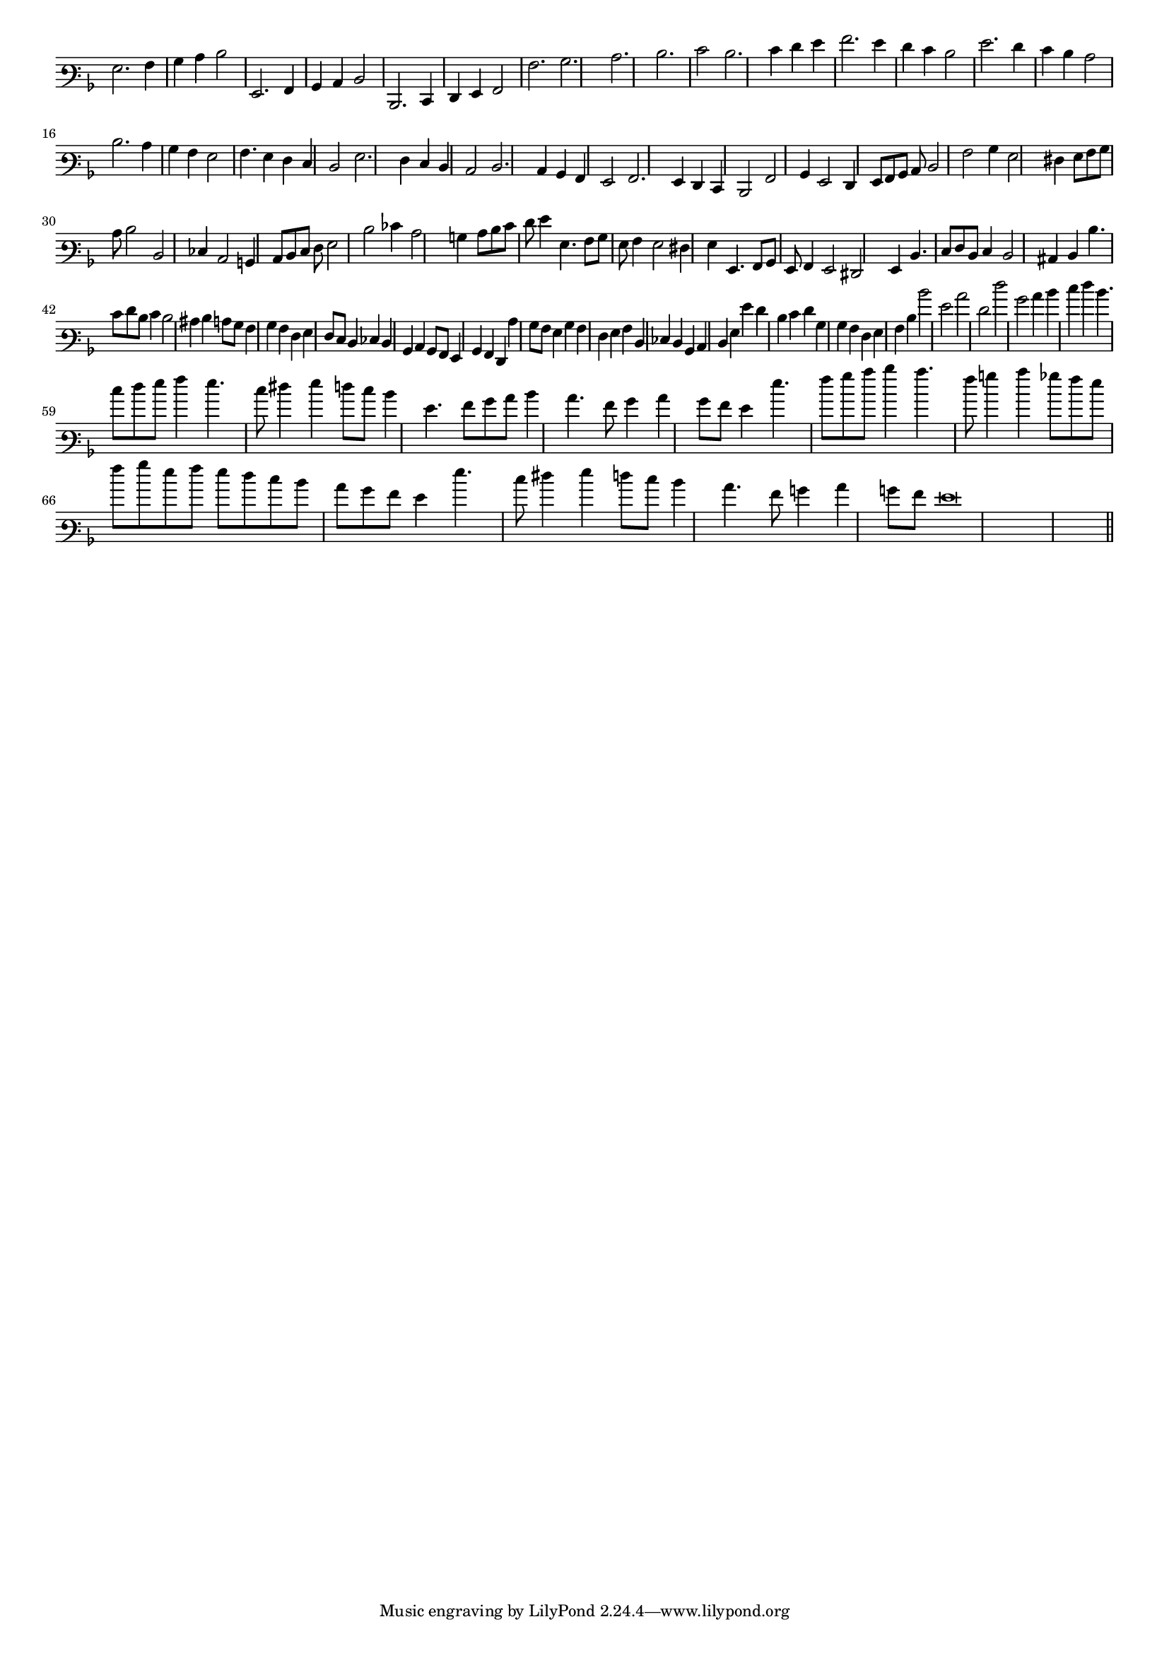 \version "2.12.3"

#(set-global-staff-size 15)
\paper { indent = #0 }
\layout {
	\context {
		\Score
		\override SpacingSpanner #'uniform-stretching = ##t
	}
}
<<
\new Staff \with {
	\remove "Time_signature_engraver"
}
\relative c' {
	\time 2/2
	\clef varbaritone
	\key d \minor
	g2. a4 bes c d2 g,,2. a4 bes c d2 d,2. e4 f g a2 a'2. bes c d e2 d2. e4 f g a2. g4 f e d2 g2. f4 e d c2 d2. c4
	bes4 a g2 a4. g4 f e d2 g2. f4 e d c2 d2. c4 bes a g2 a2. g4 f e d2 a'2 bes4 g2 f4 g8 a bes c d2 a'
	bes4 g2 fis4 g8 a bes c d2 d, ees4 c2 b4 c8 d e f g2 d' ees4 c2 b4 c8 d e f g4 g,4. a8 bes g
	a4 g2 fis4 g g,4. a8 bes g a4 g2 fis g4 d'4. e8 f d e4 d2 cis4 d d'4. e8 f d e4 d2 cis4
	d4 c8 bes a4 bes a f g f8 e d4 ees d bes c bes8 a g4 bes a f c'' bes8 a g4 bes a f
	g4 a d, ees d bes c d g g' f d e f bes, bes a f g a d d'2 g, c f, f' bes, c4 d
	e4 f d4. e8 f g a4 g4. e8 fis4 g f8 e d4 g,4. a8 bes c d4 c4. a8 bes4 c bes8 a
	g4 g'4. a8 bes c d4 c4. a8 b4 c4 bes8 a g a bes g a g f e d c bes a g4 g'4. e8 fis4
	g4 f8 e d4 c4. a8 b4 c b8 a g\breve
	\bar"||"
}
>>
